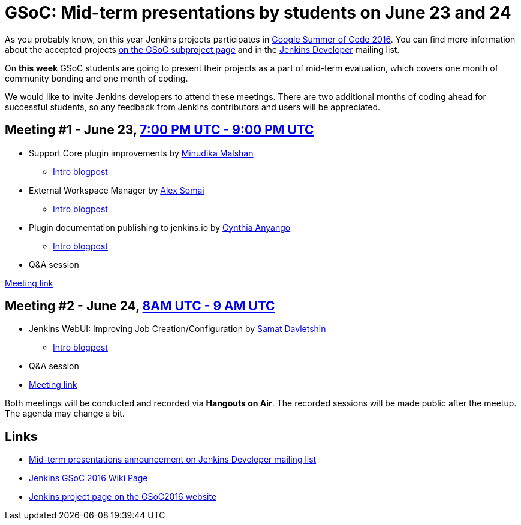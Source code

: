 = GSoC: Mid-term presentations by students on June 23 and 24
:page-layout: blog
:page-tags: core, gsoc, plugin

:page-author: oleg-nenashev


As you probably know, on this year Jenkins projects participates in 
link:https://developers.google.com/open-source/gsoc/[Google Summer of Code 2016]. 
You can find more information about the accepted projects link:/projects/gsoc/[on the GSoC subproject page] and in the 
link:https://groups.google.com/forum/#!topic/jenkinsci-dev[Jenkins Developer] mailing list.

On **this week** GSoC students are going to present their projects as a part of mid-term evaluation, 
which covers one month of community bonding and one month of coding. 

We would like to invite Jenkins developers to attend these meetings. 
There are two additional months of coding ahead for successful students, so any feedback from Jenkins contributors and users will be appreciated.

== Meeting #1 - June 23, link:https://www.google.com/url?q=http%3A%2F%2Fwww.timeanddate.com%2Fworldclock%2Ffixedtime.html%3Fmsg%3DGoogle%2BSummer%2Bof%2BCode.%2BMid-term%2BEvaluation%2BPresentations%2B%25231%26iso%3D20160623T19%26p1%3D%253A%26ah%3D2&sa=D&sntz=1&usg=AFQjCNGUZwPgrFTUtIJdw9tyD5gi6Ljn0g[7:00 PM UTC - 9:00 PM UTC]

* Support Core plugin improvements by link:https://github.com/minudika[Minudika Malshan]
** link:/blog/2016/06/14/gsoc-jenkins-support-core-plugin-improvements[Intro blogpost]
* External Workspace Manager by link:https://github.com/alexsomai[Alex Somai]
** link:/blog/2016/05/23/external-workspace-manager-plugin[Intro blogpost]
* Plugin documentation publishing to jenkins.io by link:https://github.com/anyangocynthia[Cynthia Anyango]
** link:/blog/2016/06/01/gsoc-automatic-plugin-documentation[Intro blogpost]
* Q&A session

link:https://plus.google.com/events/cic4c57cd4of7bauc5blmcr59p4[Meeting link]

== Meeting #2 - June 24, link:https://www.google.com/url?q=http%3A%2F%2Fwww.timeanddate.com%2Fworldclock%2Ffixedtime.html%3Fmsg%3DGoogle%2BSummer%2Bof%2BCode.%2BMid-term%2BEvaluation%2BPresentations%2B%25232%26iso%3D20160624T08%26p1%3D%253A%26ah%3D1&sa=D&sntz=1&usg=AFQjCNHC36YI3bwpO_W5FIkjaRTeye918w[8AM UTC - 9 AM UTC]

* Jenkins WebUI: Improving Job Creation/Configuration by link:https://github.com/samatdav[Samat Davletshin]
** link:/blog/2016/05/26/gsoc-jenkins-web-ui-project[Intro blogpost]
* Q&A session
* link:https://plus.google.com/events/cj09ur9ikphda1r5dmqu1cse9q8[Meeting link]

Both meetings will be conducted and recorded via **Hangouts on Air**. 
The recorded sessions will be made public after the meetup. 
The agenda may change a bit.

== Links

* link:https://groups.google.com/forum/#!topic/jenkinsci-dev/OX1ZdRVqS24[Mid-term presentations announcement on Jenkins Developer mailing list]
* link:https://wiki.jenkins.io/display/JENKINS/Google+Summer+Of+Code+2016[Jenkins GSoC 2016 Wiki Page]
* link:https://summerofcode.withgoogle.com/organizations/5668199471251456/[Jenkins project page on the GSoC2016 website]
